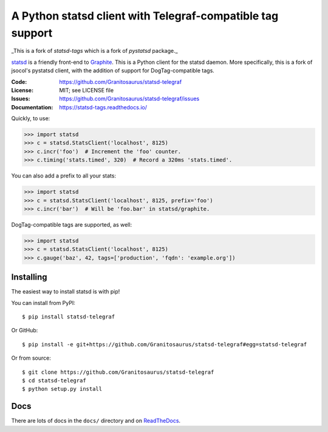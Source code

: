 ===========================================================
A Python statsd client with Telegraf-compatible tag support
===========================================================

_This is a fork of `statsd-tags` which is a fork of `pystatsd` package._

statsd_ is a friendly front-end to Graphite_. This is a Python client
for the statsd daemon. More specifically, this is a fork of jsocol's
pystatsd client, with the addition of support for DogTag-compatible
tags.

:Code:          https://github.com/Granitosaurus/statsd-telegraf
:License:       MIT; see LICENSE file
:Issues:        https://github.com/Granitosaurus/statsd-telegraf/issues
:Documentation: https://statsd-tags.readthedocs.io/

Quickly, to use:

.. code-block:: python

    >>> import statsd
    >>> c = statsd.StatsClient('localhost', 8125)
    >>> c.incr('foo')  # Increment the 'foo' counter.
    >>> c.timing('stats.timed', 320)  # Record a 320ms 'stats.timed'.

You can also add a prefix to all your stats:

.. code-block:: python

    >>> import statsd
    >>> c = statsd.StatsClient('localhost', 8125, prefix='foo')
    >>> c.incr('bar')  # Will be 'foo.bar' in statsd/graphite.

DogTag-compatible tags are supported, as well:

.. code-block:: python

    >>> import statsd
    >>> c = statsd.StatsClient('localhost', 8125)
    >>> c.gauge('baz', 42, tags=['production', 'fqdn': 'example.org'])


Installing
==========

The easiest way to install statsd is with pip!

You can install from PyPI::

    $ pip install statsd-telegraf

Or GitHub::

    $ pip install -e git+https://github.com/Granitosaurus/statsd-telegraf#egg=statsd-telegraf

Or from source::

    $ git clone https://github.com/Granitosaurus/statsd-telegraf
    $ cd statsd-telegraf
    $ python setup.py install


Docs
====

There are lots of docs in the ``docs/`` directory and on ReadTheDocs_.


.. _statsd: https://github.com/etsy/statsd
.. _Graphite: https://graphite.readthedocs.io/
.. _ReadTheDocs: https://statsd-tags.readthedocs.io/en/latest/index.html
